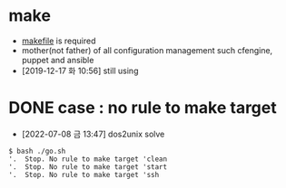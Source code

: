 * make

- [[file:makefile][makefile]] is required
- mother(not father) of all configuration management such cfengine, puppet and ansible
- [2019-12-17 화 10:56] still using 

* DONE case : no rule to make target 

- [2022-07-08 금 13:47] dos2unix solve

#+BEGIN_SRC 
$ bash ./go.sh
'.  Stop. No rule to make target 'clean
'.  Stop. No rule to make target 'start
'.  Stop. No rule to make target 'ssh
#+END_SRC
